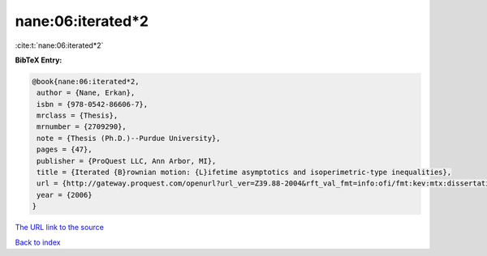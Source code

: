 nane:06:iterated*2
==================

:cite:t:`nane:06:iterated*2`

**BibTeX Entry:**

.. code-block:: bibtex

   @book{nane:06:iterated*2,
    author = {Nane, Erkan},
    isbn = {978-0542-86606-7},
    mrclass = {Thesis},
    mrnumber = {2709290},
    note = {Thesis (Ph.D.)--Purdue University},
    pages = {47},
    publisher = {ProQuest LLC, Ann Arbor, MI},
    title = {Iterated {B}rownian motion: {L}ifetime asymptotics and isoperimetric-type inequalities},
    url = {http://gateway.proquest.com/openurl?url_ver=Z39.88-2004&rft_val_fmt=info:ofi/fmt:kev:mtx:dissertation&res_dat=xri:pqdiss&rft_dat=xri:pqdiss:3232219},
    year = {2006}
   }
`The URL link to the source <ttp://gateway.proquest.com/openurl?url_ver=Z39.88-2004&rft_val_fmt=info:ofi/fmt:kev:mtx:dissertation&res_dat=xri:pqdiss&rft_dat=xri:pqdiss:3232219}>`_


`Back to index <../By-Cite-Keys.html>`_
